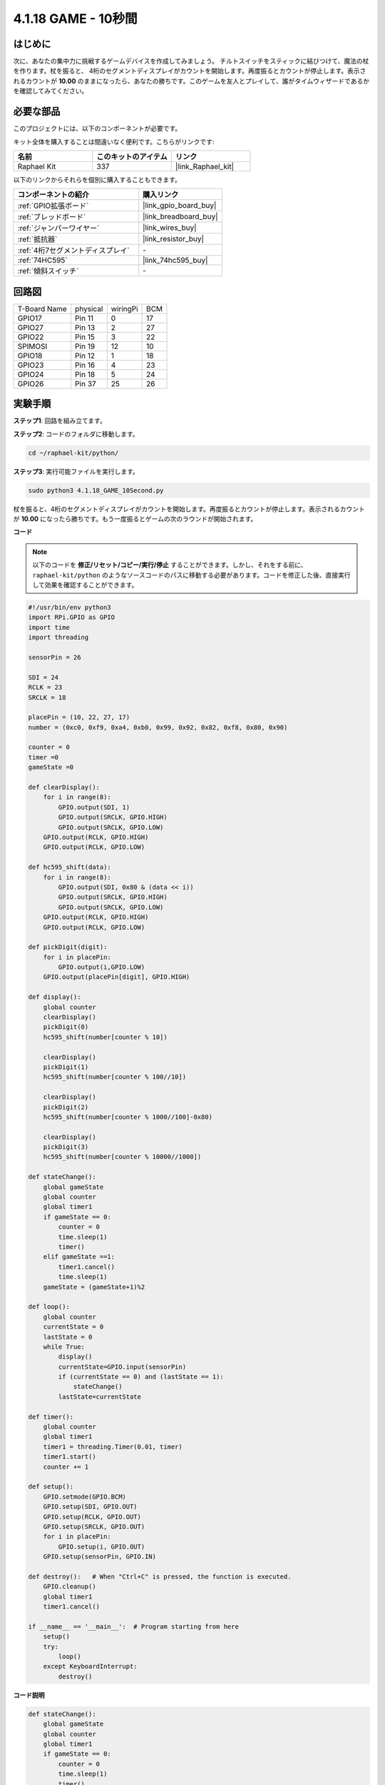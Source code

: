 .. _4.1.18_py:

4.1.18 GAME - 10秒間
~~~~~~~~~~~~~~~~~~~~~~~~~

はじめに
-------------------

次に、あなたの集中力に挑戦するゲームデバイスを作成してみましょう。
チルトスイッチをスティックに結びつけて、魔法の杖を作ります。杖を振ると、
4桁のセグメントディスプレイがカウントを開始します。再度振るとカウントが停止します。表示されるカウントが **10.00** のままになったら、あなたの勝ちです。このゲームを友人とプレイして、誰がタイムウィザードであるかを確認してみてください。

必要な部品
------------------------------

このプロジェクトには、以下のコンポーネントが必要です。

.. image:: ../img/list_GAME_10_Second.png
    :align: center

キット全体を購入することは間違いなく便利です。こちらがリンクです:

.. list-table::
    :widths: 20 20 20
    :header-rows: 1

    *   - 名前
        - このキットのアイテム
        - リンク
    *   - Raphael Kit
        - 337
        - |link_Raphael_kit|

以下のリンクからそれらを個別に購入することもできます。

.. list-table::
    :widths: 30 20
    :header-rows: 1

    *   - コンポーネントの紹介
        - 購入リンク

    *   - :ref:`GPIO拡張ボード`
        - |link_gpio_board_buy|
    *   - :ref:`ブレッドボード`
        - |link_breadboard_buy|
    *   - :ref:`ジャンパーワイヤー`
        - |link_wires_buy|
    *   - :ref:`抵抗器`
        - |link_resistor_buy|
    *   - :ref:`4桁7セグメントディスプレイ`
        - \-
    *   - :ref:`74HC595`
        - |link_74hc595_buy|
    *   - :ref:`傾斜スイッチ`
        - \-

回路図
------------------------

============ ======== ======== ===
T-Board Name physical wiringPi BCM
GPIO17       Pin 11   0        17
GPIO27       Pin 13   2        27
GPIO22       Pin 15   3        22
SPIMOSI      Pin 19   12       10
GPIO18       Pin 12   1        18
GPIO23       Pin 16   4        23
GPIO24       Pin 18   5        24
GPIO26       Pin 37   25       26
============ ======== ======== ===

.. image:: ../img/Schematic_three_one13.png
   :align: center

実験手順
---------------------------------

**ステップ1**: 回路を組み立てます。

.. image:: ../img/image277.png

**ステップ2**: コードのフォルダに移動します。

.. raw:: html

   <run></run>

.. code-block::

    cd ~/raphael-kit/python/

**ステップ3**: 実行可能ファイルを実行します。

.. raw:: html

   <run></run>

.. code-block::

    sudo python3 4.1.18_GAME_10Second.py

杖を振ると、4桁のセグメントディスプレイがカウントを開始します。再度振るとカウントが停止します。表示されるカウントが **10.00** になったら勝ちです。もう一度振るとゲームの次のラウンドが開始されます。

**コード**

.. note::
    以下のコードを **修正/リセット/コピー/実行/停止** することができます。しかし、それをする前に、 ``raphael-kit/python`` のようなソースコードのパスに移動する必要があります。コードを修正した後、直接実行して効果を確認することができます。

.. raw:: html

    <run></run>

.. code-block:: python

    #!/usr/bin/env python3
    import RPi.GPIO as GPIO
    import time
    import threading

    sensorPin = 26

    SDI = 24
    RCLK = 23
    SRCLK = 18

    placePin = (10, 22, 27, 17)
    number = (0xc0, 0xf9, 0xa4, 0xb0, 0x99, 0x92, 0x82, 0xf8, 0x80, 0x90)

    counter = 0
    timer =0
    gameState =0

    def clearDisplay():
        for i in range(8):
            GPIO.output(SDI, 1)
            GPIO.output(SRCLK, GPIO.HIGH)
            GPIO.output(SRCLK, GPIO.LOW)
        GPIO.output(RCLK, GPIO.HIGH)
        GPIO.output(RCLK, GPIO.LOW)    

    def hc595_shift(data): 
        for i in range(8):
            GPIO.output(SDI, 0x80 & (data << i))
            GPIO.output(SRCLK, GPIO.HIGH)
            GPIO.output(SRCLK, GPIO.LOW)
        GPIO.output(RCLK, GPIO.HIGH)
        GPIO.output(RCLK, GPIO.LOW)

    def pickDigit(digit):
        for i in placePin:
            GPIO.output(i,GPIO.LOW)
        GPIO.output(placePin[digit], GPIO.HIGH)

    def display():
        global counter                    
        clearDisplay() 
        pickDigit(0)  
        hc595_shift(number[counter % 10])

        clearDisplay()
        pickDigit(1)
        hc595_shift(number[counter % 100//10])

        clearDisplay()
        pickDigit(2)
        hc595_shift(number[counter % 1000//100]-0x80)

        clearDisplay()
        pickDigit(3)
        hc595_shift(number[counter % 10000//1000])

    def stateChange():
        global gameState
        global counter
        global timer1
        if gameState == 0:
            counter = 0
            time.sleep(1)
            timer() 
        elif gameState ==1:
            timer1.cancel()
            time.sleep(1)
        gameState = (gameState+1)%2

    def loop():
        global counter
        currentState = 0
        lastState = 0
        while True:
            display()
            currentState=GPIO.input(sensorPin)
            if (currentState == 0) and (lastState == 1):
                stateChange()
            lastState=currentState

    def timer():  
        global counter
        global timer1
        timer1 = threading.Timer(0.01, timer) 
        timer1.start()  
        counter += 1

    def setup():
        GPIO.setmode(GPIO.BCM)
        GPIO.setup(SDI, GPIO.OUT)
        GPIO.setup(RCLK, GPIO.OUT)
        GPIO.setup(SRCLK, GPIO.OUT)
        for i in placePin:
            GPIO.setup(i, GPIO.OUT)
        GPIO.setup(sensorPin, GPIO.IN)

    def destroy():   # When "Ctrl+C" is pressed, the function is executed.
        GPIO.cleanup()
        global timer1
        timer1.cancel()

    if __name__ == '__main__':  # Program starting from here
        setup()
        try:
            loop()
        except KeyboardInterrupt:
            destroy()

**コード説明**

.. code-block:: python

    def stateChange():
        global gameState
        global counter
        global timer1
        if gameState == 0:
            counter = 0
            time.sleep(1)
            timer() 
        elif gameState ==1:
            timer1.cancel()
            time.sleep(1)
        gameState = (gameState+1)%2

このゲームは2つのモードに分かれています：

``gameState==0`` は「スタート」モードで、セグメントディスプレイに時間が表示され、傾斜スイッチを振ると「表示」モードに入ります。

``gameState==1`` は「表示」モードで、タイミングを停止し、セグメントディスプレイに時間を表示します。傾斜スイッチを再び振ると、タイマーがリセットされ、ゲームが再開されます。

.. code-block:: python

    def loop():
        global counter
        currentState = 0
        lastState = 0
        while True:
            display()
            currentState=GPIO.input(sensorPin)
            if (currentState == 0) and (lastState == 1):
                stateChange()
            lastState=currentState

``loop()`` はメインの関数です。まず、4ビットのセグメントディスプレイに時間が表示され、傾斜スイッチの値が読み取られます。傾斜スイッチの状態が変わった場合、 ``stateChange()`` が呼び出されます。

.. code-block:: python

    def timer():  
        global counter
        global timer1
        timer1 = threading.Timer(0.01, timer) 
        timer1.start()  
        counter += 1

インターバルが0.01sに達すると、timer関数が呼び出されます。カウンターに1を加え、タイマーは0.01sごとに繰り返し自分自身を実行するために再び使用されます。

現象の画像
-----------------------

.. image:: ../img/image278.jpeg
   :align: center



